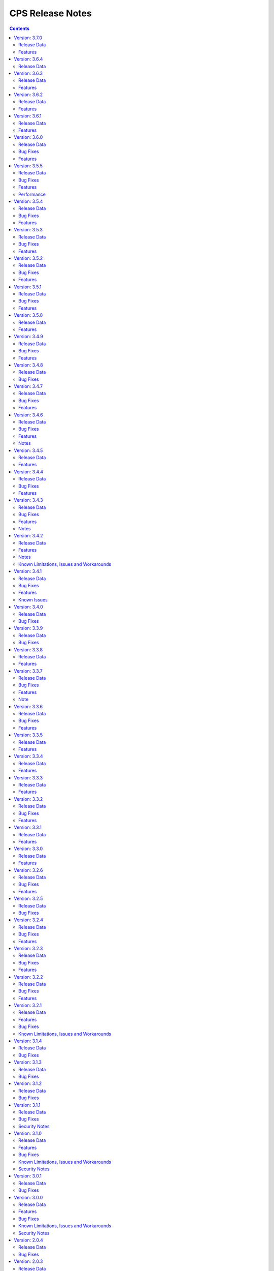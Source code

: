 .. This work is licensed under a Creative Commons Attribution 4.0 International License.
.. http://creativecommons.org/licenses/by/4.0
.. Copyright (C) 2021-2025 OpenInfra Foundation Europe. All rights reserved.

.. DO NOT CHANGE THIS LABEL FOR RELEASE NOTES - EVEN THOUGH IT GIVES A WARNING
.. _release_notes:

CPS Release Notes
#################

.. contents::
    :depth: 2

Version: 3.7.0
==============

Release Data
------------

+--------------------------------------+--------------------------------------------------------+
| **CPS Project**                      |                                                        |
|                                      |                                                        |
+--------------------------------------+--------------------------------------------------------+
| **Docker images**                    | onap/cps-and-ncmp:3.7.0                                |
|                                      |                                                        |
+--------------------------------------+--------------------------------------------------------+
| **Release designation**              | 3.7.0                                                  |
|                                      |                                                        |
+--------------------------------------+--------------------------------------------------------+
| **Release date**                     | Not yet released                                       |
|                                      |                                                        |
+--------------------------------------+--------------------------------------------------------+

Features
--------
    - `CPS-1872 <https://lf-onap.atlassian.net/browse/CPS-1872>`_ Fetch a list of cmhandles along with their private properties as response from NCMP

..
..      =====================
..      * * *   PARIS   * * *
..      =====================

Version: 3.6.4
==============

Release Data
------------

+--------------------------------------+--------------------------------------------------------+
| **CPS Project**                      |                                                        |
|                                      |                                                        |
+--------------------------------------+--------------------------------------------------------+
| **Docker images**                    | onap/cps-and-ncmp:3.6.4                                |
|                                      |                                                        |
+--------------------------------------+--------------------------------------------------------+
| **Release designation**              | 3.6.4 Paris                                            |
|                                      |                                                        |
+--------------------------------------+--------------------------------------------------------+
| **Release date**                     | 2025 June 13                                           |
|                                      |                                                        |
+--------------------------------------+--------------------------------------------------------+

Version: 3.6.3
==============

Release Data
------------

+--------------------------------------+--------------------------------------------------------+
| **CPS Project**                      |                                                        |
|                                      |                                                        |
+--------------------------------------+--------------------------------------------------------+
| **Docker images**                    | onap/cps-and-ncmp:3.6.3                                |
|                                      |                                                        |
+--------------------------------------+--------------------------------------------------------+
| **Release designation**              | 3.6.3 Paris                                            |
|                                      |                                                        |
+--------------------------------------+--------------------------------------------------------+
| **Release date**                     | 2025 May 28                                            |
|                                      |                                                        |
+--------------------------------------+--------------------------------------------------------+

Features
--------
    - `CPS-2566 <https://lf-onap.atlassian.net/browse/CPS-2566>`_ Fix Inconsistency With JSON Response(List Items) Using GetANode API.
    - `CPS-2600 <https://lf-onap.atlassian.net/browse/CPS-2600>`_ Remove Basic Authentication References.
    - `CPS-2657 <https://lf-onap.atlassian.net/browse/CPS-2657>`_ Enhance the Multipart Delta API to support JSON file.
    - `CPS-2709 <https://lf-onap.atlassian.net/browse/CPS-2709>`_ Scrape all metrics and add them to cps documentation.
    - `CPS-2769 <https://lf-onap.atlassian.net/browse/CPS-2769>`_ Fix legacy batch response with not found CM-handle.
    - `CPS-2819 <https://lf-onap.atlassian.net/browse/CPS-2819>`_ Added JettyConfig with support for ambiguous path separators.

Version: 3.6.2
==============

Release Data
------------

+--------------------------------------+--------------------------------------------------------+
| **CPS Project**                      |                                                        |
|                                      |                                                        |
+--------------------------------------+--------------------------------------------------------+
| **Docker images**                    | onap/cps-and-ncmp:3.6.2                                |
|                                      |                                                        |
+--------------------------------------+--------------------------------------------------------+
| **Release designation**              | 3.6.2 Paris                                            |
|                                      |                                                        |
+--------------------------------------+--------------------------------------------------------+
| **Release date**                     | 2025 April 16                                          |
|                                      |                                                        |
+--------------------------------------+--------------------------------------------------------+

Features
--------
    - `CPS-2169 <https://lf-onap.atlassian.net/browse/CPS-2169>`_ Support 50K CM Handles (performance improvements)
    - `CPS-2416 <https://lf-onap.atlassian.net/browse/CPS-2416>`_ Implement XPath Attribute Axis in CPS
    - `CPS-2725 <https://lf-onap.atlassian.net/browse/CPS-2725>`_ Uplift Spring Boot to 3.4.4 version

Version: 3.6.1
==============

Release Data
------------

+--------------------------------------+--------------------------------------------------------+
| **CPS Project**                      |                                                        |
|                                      |                                                        |
+--------------------------------------+--------------------------------------------------------+
| **Docker images**                    | onap/cps-and-ncmp:3.6.1                                |
|                                      |                                                        |
+--------------------------------------+--------------------------------------------------------+
| **Release designation**              | 3.6.1 Paris                                            |
|                                      |                                                        |
+--------------------------------------+--------------------------------------------------------+
| **Release date**                     | 2025 March 03                                          |
|                                      |                                                        |
+--------------------------------------+--------------------------------------------------------+

Features
--------
    - Several performance improvements

Version: 3.6.0
==============

Release Data
------------

+--------------------------------------+--------------------------------------------------------+
| **CPS Project**                      |                                                        |
|                                      |                                                        |
+--------------------------------------+--------------------------------------------------------+
| **Docker images**                    | onap/cps-and-ncmp:3.6.0                                |
|                                      |                                                        |
+--------------------------------------+--------------------------------------------------------+
| **Release designation**              | 3.6.0 Paris                                            |
|                                      |                                                        |
+--------------------------------------+--------------------------------------------------------+
| **Release date**                     | 2025 January 29                                        |
|                                      |                                                        |
+--------------------------------------+--------------------------------------------------------+

Bug Fixes
---------
    - `CPS-2563 <https://lf-onap.atlassian.net/browse/CPS-2563>`_ Fix for internal error code during duplicated registration.
    - `CPS-2576 <https://lf-onap.atlassian.net/browse/CPS-2576>`_ Fix for cm handle stuck in LOCKED state during registration.

Features
--------
    - `CPS-2249 <https://lf-onap.atlassian.net/browse/CPS-2249>`_ NCMP to support Conflict Handling.

..      ====================
..      * * *   OSLO   * * *
..      ====================

Version: 3.5.5
==============

Release Data
------------

+--------------------------------------+--------------------------------------------------------+
| **CPS Project**                      |                                                        |
|                                      |                                                        |
+--------------------------------------+--------------------------------------------------------+
| **Docker images**                    | onap/cps-and-ncmp:3.5.5                                |
|                                      |                                                        |
+--------------------------------------+--------------------------------------------------------+
| **Release designation**              | 3.5.5 Oslo                                             |
|                                      |                                                        |
+--------------------------------------+--------------------------------------------------------+
| **Release date**                     | 2024 November 29                                       |
|                                      |                                                        |
+--------------------------------------+--------------------------------------------------------+

Bug Fixes
---------
    - `CPS-2509 <https://lf-onap.atlassian.net/browse/CPS-2509>`_ Fix module endpoints using alternate identifier.
    - `CPS-2517 <https://lf-onap.atlassian.net/browse/CPS-2517>`_ Make Content-Type header default to JSON for CPS APIs.
    - `CPS-2530 <https://lf-onap.atlassian.net/browse/CPS-2530>`_ NCMP Modules API giving empty response on READY CM Handles if two sub systems discovered in parallel.

Features
--------
    - `CPS-2009 <https://lf-onap.atlassian.net/browse/CPS-2009>`_ Update legacy NCMP APIs interfaces to support alternate id.
    - `CPS-2082 <https://lf-onap.atlassian.net/browse/CPS-2082>`_ Support XML content type to data node APIs in cps-core.
    - `CPS-2433 <https://lf-onap.atlassian.net/browse/CPS-2433>`_ Remove traces of unmaintained CPS-TBDMT repository.
    - `CPS-2436 <https://lf-onap.atlassian.net/browse/CPS-2436>`_ CM Avc Event to publish source key to target key while forwarding.
    - `CPS-2445 <https://lf-onap.atlassian.net/browse/CPS-2445>`_ Expose CPS and NCMP version information using git plugin.
    - `CPS-2451 <https://lf-onap.atlassian.net/browse/CPS-2451>`_ Removing oparent from CPS-NCMP and ONAP DMI Plugin repository.
    - `CPS-2478 <https://lf-onap.atlassian.net/browse/CPS-2478>`_ Optimized CM Handle Registration and De-Registration use case.
    - `CPS-2507 <https://lf-onap.atlassian.net/browse/CPS-2507>`_ Upgrade liquibase to 4.30.0 version.

Performance
-----------
The OSLO delivery brought major performance enhancements by streamlining module sync algorithm. It also optimized caching technology, improving instance efficiency and connection management.

Version: 3.5.4
==============

Release Data
------------

+--------------------------------------+--------------------------------------------------------+
| **CPS Project**                      |                                                        |
|                                      |                                                        |
+--------------------------------------+--------------------------------------------------------+
| **Docker images**                    | onap/cps-and-ncmp:3.5.4                                |
|                                      |                                                        |
+--------------------------------------+--------------------------------------------------------+
| **Release designation**              | 3.5.4 Oslo                                             |
|                                      |                                                        |
+--------------------------------------+--------------------------------------------------------+
| **Release date**                     | 2024 October 17                                        |
|                                      |                                                        |
+--------------------------------------+--------------------------------------------------------+

Bug Fixes
---------
    - `CPS-2403 <https://lf-onap.atlassian.net/browse/CPS-2403>`_ Improve lock handling and queue management during CM-handle Module Sync.

Features
--------
    - `CPS-2408 <https://lf-onap.atlassian.net/browse/CPS-2408>`_ One Hazelcast instance per JVM to manage the distributed data structures.

Version: 3.5.3
==============

Release Data
------------

+--------------------------------------+--------------------------------------------------------+
| **CPS Project**                      |                                                        |
|                                      |                                                        |
+--------------------------------------+--------------------------------------------------------+
| **Docker images**                    | onap/cps-and-ncmp:3.5.3                                |
|                                      |                                                        |
+--------------------------------------+--------------------------------------------------------+
| **Release designation**              | 3.5.3 Oslo                                             |
|                                      |                                                        |
+--------------------------------------+--------------------------------------------------------+
| **Release date**                     | 2024 October 04                                        |
|                                      |                                                        |
+--------------------------------------+--------------------------------------------------------+

Bug Fixes
---------
    - `CPS-2353 <https://lf-onap.atlassian.net/browse/CPS-2353>`_ Slow cmHandle registration when we use moduleSetTag, alternateId and dataProducerIdentifier
    - `CPS-2395 <https://lf-onap.atlassian.net/browse/CPS-2395>`_ Retry mechanism (with back off algorithm) is removed with more frequent watchdog poll
    - `CPS-2409 <https://lf-onap.atlassian.net/browse/CPS-2409>`_ Return NONE for get effective trust level api if the trust level caches empty (restart case)
    - `CPS-2430 <https://lf-onap.atlassian.net/browse/CPS-2430>`_ Fix memory leak related to using arrays in Hibernate


Features
--------
    - `CPS-2417 <https://lf-onap.atlassian.net/browse/CPS-2417>`_ Remove Hazelcast cache for prefix resolver


Version: 3.5.2
==============

Release Data
------------

+--------------------------------------+--------------------------------------------------------+
| **CPS Project**                      |                                                        |
|                                      |                                                        |
+--------------------------------------+--------------------------------------------------------+
| **Docker images**                    | onap/cps-and-ncmp:3.5.2                                |
|                                      |                                                        |
+--------------------------------------+--------------------------------------------------------+
| **Release designation**              | 3.5.2 Oslo                                             |
|                                      |                                                        |
+--------------------------------------+--------------------------------------------------------+
| **Release date**                     | 2024 August 21                                         |
|                                      |                                                        |
+--------------------------------------+--------------------------------------------------------+

Bug Fixes
---------
    - `CPS-2306 <https://lf-onap.atlassian.net/browse/CPS-2306>`_ Update response message for data validation failure and make it consistent across APIs
    - `CPS-2319 <https://lf-onap.atlassian.net/browse/CPS-2319>`_ Fix "Create a node" and "Add List Elements" APIs response code
    - `CPS-2372 <https://lf-onap.atlassian.net/browse/CPS-2372>`_ Blank alternate ID overwrites existing one

Features
--------
    - `CPS-1812 <https://lf-onap.atlassian.net/browse/CPS-1812>`_ CM Data Subscriptions ( Create, Delete and Merging ) with positive scenarios
    - `CPS-2326 <https://lf-onap.atlassian.net/browse/CPS-2326>`_ Uplift liquibase-core dependency to 4.28.0
    - `CPS-2353 <https://lf-onap.atlassian.net/browse/CPS-2353>`_ Improve registration performance with moduleSetTag
    - `CPS-2366 <https://lf-onap.atlassian.net/browse/CPS-2366>`_ Improve registration performance with use of alternateID

Version: 3.5.1
==============

Release Data
------------

+--------------------------------------+--------------------------------------------------------+
| **CPS Project**                      |                                                        |
|                                      |                                                        |
+--------------------------------------+--------------------------------------------------------+
| **Docker images**                    | onap/cps-and-ncmp:3.5.1                                |
|                                      |                                                        |
+--------------------------------------+--------------------------------------------------------+
| **Release designation**              | 3.5.1 Oslo                                             |
|                                      |                                                        |
+--------------------------------------+--------------------------------------------------------+
| **Release date**                     | 2024 July 15                                           |
|                                      |                                                        |
+--------------------------------------+--------------------------------------------------------+

Bug Fixes
---------
    - `CPS-2302 <https://lf-onap.atlassian.net/browse/CPS-2302>`_ Fix handling of special characters in moduleSetTag.

Features
--------
    - `CPS-2121 <https://lf-onap.atlassian.net/browse/CPS-2121>`_ Enabled http client prometheus metrics and manage high cardinality using URL template.
    - `CPS-2289 <https://lf-onap.atlassian.net/browse/CPS-2289>`_ Support for CPS Path Query in NCMP Inventory CM Handle Search.

Version: 3.5.0
==============

Release Data
------------

+--------------------------------------+--------------------------------------------------------+
| **CPS Project**                      |                                                        |
|                                      |                                                        |
+--------------------------------------+--------------------------------------------------------+
| **Docker images**                    | onap/cps-and-ncmp:3.5.0                                |
|                                      |                                                        |
+--------------------------------------+--------------------------------------------------------+
| **Release designation**              | 3.5.0 Oslo                                             |
|                                      |                                                        |
+--------------------------------------+--------------------------------------------------------+
| **Release date**                     | 2024 June 20                                           |
|                                      |                                                        |
+--------------------------------------+--------------------------------------------------------+

Features
--------
    - `CPS-989 <https://lf-onap.atlassian.net/browse/CPS-989>`_ Replace RestTemplate with WebClient.
    - `CPS-2172 <https://lf-onap.atlassian.net/browse/CPS-2172>`_ Support for OpenTelemetry Tracing.

..      =========================
..      * * *   NEW DELHI   * * *
..      =========================

Version: 3.4.9
==============

Release Data
------------

+--------------------------------------+--------------------------------------------------------+
| **CPS Project**                      |                                                        |
|                                      |                                                        |
+--------------------------------------+--------------------------------------------------------+
| **Docker images**                    | onap/cps-and-ncmp:3.4.9                                |
|                                      |                                                        |
+--------------------------------------+--------------------------------------------------------+
| **Release designation**              | 3.4.9 New Delhi                                        |
|                                      |                                                        |
+--------------------------------------+--------------------------------------------------------+
| **Release date**                     | 2024 May 14                                            |
|                                      |                                                        |
+--------------------------------------+--------------------------------------------------------+

Bug Fixes
---------
    - `CPS-2211 <https://lf-onap.atlassian.net/browse/CPS-2211>`_ Toggle switch to disable CPS Core change events if not used by application. Set CPS_CHANGE_EVENT_NOTIFICATIONS_ENABLED environment variable for the same.

Features
--------
    - `CPS-1836 <https://lf-onap.atlassian.net/browse/CPS-1836>`_ Delta between anchor and JSON payload.

Version: 3.4.8
==============

Release Data
------------

+--------------------------------------+--------------------------------------------------------+
| **CPS Project**                      |                                                        |
|                                      |                                                        |
+--------------------------------------+--------------------------------------------------------+
| **Docker images**                    | onap/cps-and-ncmp:3.4.8                                |
|                                      |                                                        |
+--------------------------------------+--------------------------------------------------------+
| **Release designation**              | 3.4.8 New Delhi                                        |
|                                      |                                                        |
+--------------------------------------+--------------------------------------------------------+
| **Release date**                     | 2024 May 1                                             |
|                                      |                                                        |
+--------------------------------------+--------------------------------------------------------+

Bug Fixes
---------
    - `CPS-2186 <https://lf-onap.atlassian.net/browse/CPS-2186>`_ Report async task failures to client topic during data operations request
    - `CPS-2190 <https://lf-onap.atlassian.net/browse/CPS-2190>`_ Improve performance of NCMP module searches
    - `CPS-2194 <https://lf-onap.atlassian.net/browse/CPS-2194>`_ Added defaults for CPS and DMI username and password
    - `CPS-2204 <https://lf-onap.atlassian.net/browse/CPS-2204>`_ Added error handling for yang module upgrade operation

Version: 3.4.7
==============

Release Data
------------

+--------------------------------------+--------------------------------------------------------+
| **CPS Project**                      |                                                        |
|                                      |                                                        |
+--------------------------------------+--------------------------------------------------------+
| **Docker images**                    | onap/cps-and-ncmp:3.4.7                                |
|                                      |                                                        |
+--------------------------------------+--------------------------------------------------------+
| **Release designation**              | 3.4.7 New Delhi                                        |
|                                      |                                                        |
+--------------------------------------+--------------------------------------------------------+
| **Release date**                     | 2024 March 29                                          |
|                                      |                                                        |
+--------------------------------------+--------------------------------------------------------+

Bug Fixes
---------
    - `CPS-2150 <https://lf-onap.atlassian.net/browse/CPS-2150>`_ Fix for Async task execution failed by TimeoutException.

Features
--------
    - `CPS-2061 <https://lf-onap.atlassian.net/browse/CPS-2061>`_ Liquibase Steps Condensing and Cleanup.
    - `CPS-2101 <https://lf-onap.atlassian.net/browse/CPS-2101>`_ Uplift Spring Boot to 3.2.4 version.

Version: 3.4.6
==============

Release Data
------------

+--------------------------------------+--------------------------------------------------------+
| **CPS Project**                      |                                                        |
|                                      |                                                        |
+--------------------------------------+--------------------------------------------------------+
| **Docker images**                    | onap/cps-and-ncmp:3.4.6                                |
|                                      |                                                        |
+--------------------------------------+--------------------------------------------------------+
| **Release designation**              | 3.4.6 New Delhi                                        |
|                                      |                                                        |
+--------------------------------------+--------------------------------------------------------+
| **Release date**                     | 2024 February 29                                       |
|                                      |                                                        |
+--------------------------------------+--------------------------------------------------------+

Bug Fixes
---------
    - `CPS-2126 <https://lf-onap.atlassian.net/browse/CPS-2126>`_ Passing HTTP Authorization Bearer Token to DMI Plugins.


Features
--------
    - `CPS-2133 <https://lf-onap.atlassian.net/browse/CPS-2133>`_ Revert Uplift of Spring Boot version from 3.2.2 to 3.1.2

Notes
-----
This release brings improvements to compatibility with Service Mesh and for that below measures are been taken.

Basic authorization provided using Spring security is been removed from CPS-Core and NCMP and hence authorization is no longer enforced.(basic auth header will be ignored, but is still allowed).
NCMP will propagate a bearer token to DMI conditionally.
401 Unauthorized will not be returned. Best effort has been made to ensure backwards compatibility.

Version: 3.4.5
==============

Release Data
------------

+--------------------------------------+--------------------------------------------------------+
| **CPS Project**                      |                                                        |
|                                      |                                                        |
+--------------------------------------+--------------------------------------------------------+
| **Docker images**                    | onap/cps-and-ncmp:3.4.5                                |
|                                      |                                                        |
+--------------------------------------+--------------------------------------------------------+
| **Release designation**              | 3.4.5 New Delhi                                        |
|                                      |                                                        |
+--------------------------------------+--------------------------------------------------------+
| **Release date**                     | 2024 February 27                                       |
|                                      |                                                        |
+--------------------------------------+--------------------------------------------------------+


Features
--------
    - `CPS-2101 <https://lf-onap.atlassian.net/browse/CPS-2101>`_ Uplift Spring Boot version to 3.2.2


Version: 3.4.4
==============

Release Data
------------

+--------------------------------------+--------------------------------------------------------+
| **CPS Project**                      |                                                        |
|                                      |                                                        |
+--------------------------------------+--------------------------------------------------------+
| **Docker images**                    | onap/cps-and-ncmp:3.4.4                                |
|                                      |                                                        |
+--------------------------------------+--------------------------------------------------------+
| **Release designation**              | 3.4.4 New Delhi                                        |
|                                      |                                                        |
+--------------------------------------+--------------------------------------------------------+
| **Release date**                     | 2024 February 23                                       |
|                                      |                                                        |
+--------------------------------------+--------------------------------------------------------+

Bug Fixes
---------
    - `CPS-2027 <https://lf-onap.atlassian.net/browse/CPS-2027>`_ Upgrade Yang modules using module set tag functionalities fix

Features
--------
    - `CPS-2057 <https://lf-onap.atlassian.net/browse/CPS-2057>`_ Leaf lists are sorted by default if Yang model does not specify order.
    - `CPS-2087 <https://lf-onap.atlassian.net/browse/CPS-2087>`_ Performance improvement of CPS Path Queries.


Version: 3.4.3
==============

Release Data
------------

+--------------------------------------+--------------------------------------------------------+
| **CPS Project**                      |                                                        |
|                                      |                                                        |
+--------------------------------------+--------------------------------------------------------+
| **Docker images**                    | onap/cps-and-ncmp:3.4.3                                |
|                                      |                                                        |
+--------------------------------------+--------------------------------------------------------+
| **Release designation**              | 3.4.3 New Delhi                                        |
|                                      |                                                        |
+--------------------------------------+--------------------------------------------------------+
| **Release date**                     | 2024 February 07                                       |
|                                      |                                                        |
+--------------------------------------+--------------------------------------------------------+

Bug Fixes
---------
    - `CPS-2000 <https://lf-onap.atlassian.net/browse/CPS-2000>`_ Fix for Schema object cache not being distributed.
    - `CPS-2027 <https://lf-onap.atlassian.net/browse/CPS-2027>`_ Fixes for upgrade yang modules using module set tag.
    - `CPS-2070 <https://lf-onap.atlassian.net/browse/CPS-2070>`_ Add retry interval for Kafka consumer.

Features
--------
    - `CPS-1824 <https://lf-onap.atlassian.net/browse/CPS-1824>`_ CPS Delta between 2 anchors.
    - `CPS-2072 <https://lf-onap.atlassian.net/browse/CPS-2072>`_ Add maven classifier to Spring Boot JAR.
    - `CPS-1135 <https://lf-onap.atlassian.net/browse/CPS-1135>`_ Extend CPS Module API to allow retrieval single module definition.

Notes
-----
The maven build of cps-application has been changed so that the JAR produced by spring-boot-maven-plugin has a
*-springboot* classifier (`CPS-2072 <https://lf-onap.atlassian.net/browse/CPS-2072>`_). This means that the filename
of the Spring Boot JAR is *cps-application-3.4.3-springboot.jar*.

Version: 3.4.2
==============

Release Data
------------

+--------------------------------------+--------------------------------------------------------+
| **CPS Project**                      |                                                        |
|                                      |                                                        |
+--------------------------------------+--------------------------------------------------------+
| **Docker images**                    | onap/cps-and-ncmp:3.4.2                                |
|                                      |                                                        |
+--------------------------------------+--------------------------------------------------------+
| **Release designation**              | 3.4.2 New Delhi                                        |
|                                      |                                                        |
+--------------------------------------+--------------------------------------------------------+
| **Release date**                     | 2024 January 11                                        |
|                                      |                                                        |
+--------------------------------------+--------------------------------------------------------+

Features
--------
    - `CPS-1638 <https://lf-onap.atlassian.net/browse/CPS-1638>`_ Introduce trust level for CM handle.
    - `CPS-1795 <https://lf-onap.atlassian.net/browse/CPS-1795>`_ Double performance of CPS write operations (via write batching)
    - `CPS-2018 <https://lf-onap.atlassian.net/browse/CPS-2018>`_ Improve performance of CPS update operations.
    - `CPS-2019 <https://lf-onap.atlassian.net/browse/CPS-2019>`_ Improve performance of saving CM handles.

Notes
-----
    - Java API method CpsDataService::saveListElementsBatch has been removed as part of CPS-2019.

Known Limitations, Issues and Workarounds
-----------------------------------------

*System Limitations*

For upgrading, CPS uses Liquibase for database upgrades. In order to enable Hibernate write batching
(`CPS-1795 <https://lf-onap.atlassian.net/browse/CPS-1795>`_), a change to the database entity ID generation is required.
As such, *this release does not fully support In-Service Software Upgrade* - CPS will not store new DataNodes and
NCMP will not register new CM Handles during an upgrade with old and new versions of CPS running concurrently.
Other operations (read, update, delete) are not impacted.


Version: 3.4.1
==============

Release Data
------------

+--------------------------------------+--------------------------------------------------------+
| **CPS Project**                      |                                                        |
|                                      |                                                        |
+--------------------------------------+--------------------------------------------------------+
| **Docker images**                    | onap/cps-and-ncmp:3.4.1                                |
|                                      |                                                        |
+--------------------------------------+--------------------------------------------------------+
| **Release designation**              | 3.4.1 New Delhi                                        |
|                                      |                                                        |
+--------------------------------------+--------------------------------------------------------+
| **Release date**                     | 2023 December 20                                       |
|                                      |                                                        |
+--------------------------------------+--------------------------------------------------------+

Bug Fixes
---------
    - `CPS-1979 <https://lf-onap.atlassian.net/browse/CPS-1979>`_ Bug fix for Invalid topic name suffix.

Features
--------
    - CPS-Temporal is no longer supported and any related documentation has been removed.
    - `CPS-1733 <https://lf-onap.atlassian.net/browse/CPS-1733>`_ Upgrade YANG schema-set for CM handle without removing and adding it.
    - `CPS-1980 <https://lf-onap.atlassian.net/browse/CPS-1980>`_ Exposing health and cluster metrics for hazelcast.
    - `CPS-1994 <https://lf-onap.atlassian.net/browse/CPS-1994>`_ Use Apache Http Client for DMI REST requests.
    - `CPS-2005 <https://lf-onap.atlassian.net/browse/CPS-2005>`_ Removing notification feature for cps updated events ( exclusively used by cps-temporal )

Known Issues
------------
    - `CPS-2000 <https://lf-onap.atlassian.net/browse/CPS-2000>`_ Schema object cache is not distributed.


Version: 3.4.0
==============

Release Data
------------

+--------------------------------------+--------------------------------------------------------+
| **CPS Project**                      |                                                        |
|                                      |                                                        |
+--------------------------------------+--------------------------------------------------------+
| **Docker images**                    | onap/cps-and-ncmp:3.4.0                                |
|                                      |                                                        |
+--------------------------------------+--------------------------------------------------------+
| **Release designation**              | 3.4.0 New Delhi                                        |
|                                      |                                                        |
+--------------------------------------+--------------------------------------------------------+
| **Release date**                     | 2023 November 09                                       |
|                                      |                                                        |
+--------------------------------------+--------------------------------------------------------+

Bug Fixes
---------
    - `CPS-1956 <https://lf-onap.atlassian.net/browse/CPS-1956>`_ Bug fix for No yang resources stored during cmhandle discovery.

..      ========================
..      * * *   MONTREAL   * * *
..      ========================

Version: 3.3.9
==============

Release Data
------------

+--------------------------------------+--------------------------------------------------------+
| **CPS Project**                      |                                                        |
|                                      |                                                        |
+--------------------------------------+--------------------------------------------------------+
| **Docker images**                    | onap/cps-and-ncmp:3.3.9                                |
|                                      |                                                        |
+--------------------------------------+--------------------------------------------------------+
| **Release designation**              | 3.3.9 Montreal                                         |
|                                      |                                                        |
+--------------------------------------+--------------------------------------------------------+
| **Release date**                     | 2023 November 06                                       |
|                                      |                                                        |
+--------------------------------------+--------------------------------------------------------+

Bug Fixes
---------
    - `CPS-1923 <https://lf-onap.atlassian.net/browse/CPS-1923>`_ CPS and NCMP changed management endpoint and port from /manage to /actuator and port same as cps application port.
    - `CPS-1933 <https://lf-onap.atlassian.net/browse/CPS-1933>`_ Setting up the class loader explicitly in hazelcast config.

Version: 3.3.8
==============

Release Data
------------

+--------------------------------------+--------------------------------------------------------+
| **CPS Project**                      |                                                        |
|                                      |                                                        |
+--------------------------------------+--------------------------------------------------------+
| **Docker images**                    | onap/cps-and-ncmp:3.3.8                                |
|                                      |                                                        |
+--------------------------------------+--------------------------------------------------------+
| **Release designation**              | 3.3.8 Montreal                                         |
|                                      |                                                        |
+--------------------------------------+--------------------------------------------------------+
| **Release date**                     | 2023 September 29                                      |
|                                      |                                                        |
+--------------------------------------+--------------------------------------------------------+

Features
--------
    - `CPS-1888 <https://lf-onap.atlassian.net/browse/CPS-1888>`_ Uplift Spring Boot to 3.1.2.

Version: 3.3.7
==============

Release Data
------------

+--------------------------------------+--------------------------------------------------------+
| **CPS Project**                      |                                                        |
|                                      |                                                        |
+--------------------------------------+--------------------------------------------------------+
| **Docker images**                    | onap/cps-and-ncmp:3.3.7                                |
|                                      |                                                        |
+--------------------------------------+--------------------------------------------------------+
| **Release designation**              | 3.3.7 Montreal                                         |
|                                      |                                                        |
+--------------------------------------+--------------------------------------------------------+
| **Release date**                     | 2023 September 20                                      |
|                                      |                                                        |
+--------------------------------------+--------------------------------------------------------+

Bug Fixes
---------
    - `CPS-1866 <https://lf-onap.atlassian.net/browse/CPS-1866>`_ Fix ClassDefNotFoundError in opendaylight Yang parser

Features
--------
    - `CPS-1789 <https://lf-onap.atlassian.net/browse/CPS-1789>`_ CPS Upgrade to Springboot 3.0.

Note
----
Migrating to Spring Boot 3.0 requires the product be built with Java 17 and at least MVN version 3.8.7.

Version: 3.3.6
==============

Release Data
------------

+--------------------------------------+--------------------------------------------------------+
| **CPS Project**                      |                                                        |
|                                      |                                                        |
+--------------------------------------+--------------------------------------------------------+
| **Docker images**                    | onap/cps-and-ncmp:3.3.6                                |
|                                      |                                                        |
+--------------------------------------+--------------------------------------------------------+
| **Release designation**              | 3.3.6 Montreal                                         |
|                                      |                                                        |
+--------------------------------------+--------------------------------------------------------+
| **Release date**                     | 2023 August 23                                         |
|                                      |                                                        |
+--------------------------------------+--------------------------------------------------------+

Bug Fixes
---------
    - `CPS-1841 <https://lf-onap.atlassian.net/browse/CPS-1841>`_ Update of top-level data node fails with exception
    - `CPS-1842 <https://lf-onap.atlassian.net/browse/CPS-1842>`_ Replace event-id with correlation-id for data read operation cloud event

Features
--------
    - `CPS-1696 <https://lf-onap.atlassian.net/browse/CPS-1696>`_ Get Data Node to return entire List data node.
    - `CPS-1819 <https://lf-onap.atlassian.net/browse/CPS-1819>`_ Ability to disable sending authorization header.


Version: 3.3.5
==============

Release Data
------------

+--------------------------------------+--------------------------------------------------------+
| **CPS Project**                      |                                                        |
|                                      |                                                        |
+--------------------------------------+--------------------------------------------------------+
| **Docker images**                    | onap/cps-and-ncmp:3.3.5                                |
|                                      |                                                        |
+--------------------------------------+--------------------------------------------------------+
| **Release designation**              | 3.3.5 Montreal                                         |
|                                      |                                                        |
+--------------------------------------+--------------------------------------------------------+
| **Release date**                     | 2023 July 21                                           |
|                                      |                                                        |
+--------------------------------------+--------------------------------------------------------+

Features
--------
    - `CPS-1760 <https://lf-onap.atlassian.net/browse/CPS-1760>`_ Improve handling of special characters in Cps Paths

Version: 3.3.4
==============

Release Data
------------

+--------------------------------------+--------------------------------------------------------+
| **CPS Project**                      |                                                        |
|                                      |                                                        |
+--------------------------------------+--------------------------------------------------------+
| **Docker images**                    | onap/cps-and-ncmp:3.3.4                                |
|                                      |                                                        |
+--------------------------------------+--------------------------------------------------------+
| **Release designation**              | 3.3.4 Montreal                                         |
|                                      |                                                        |
+--------------------------------------+--------------------------------------------------------+
| **Release date**                     | 2023 July 19                                           |
|                                      |                                                        |
+--------------------------------------+--------------------------------------------------------+

Features
--------
    - `CPS-1767 <https://lf-onap.atlassian.net/browse/CPS-1767>`_ Upgrade CPS to java 17

Version: 3.3.3
==============

Release Data
------------

+--------------------------------------+--------------------------------------------------------+
| **CPS Project**                      |                                                        |
|                                      |                                                        |
+--------------------------------------+--------------------------------------------------------+
| **Docker images**                    | onap/cps-and-ncmp:3.3.3                                |
|                                      |                                                        |
+--------------------------------------+--------------------------------------------------------+
| **Release designation**              | 3.3.3 Montreal                                         |
|                                      |                                                        |
+--------------------------------------+--------------------------------------------------------+
| **Release date**                     | 2023 June 30                                           |
|                                      |                                                        |
+--------------------------------------+--------------------------------------------------------+

Features
--------
    - `CPS-1515 <https://lf-onap.atlassian.net/browse/CPS-1515>`_ Support Multiple CM Handles for NCMP Get Operation
    - `CPS-1675 <https://lf-onap.atlassian.net/browse/CPS-1675>`_ Persistence write performance improvement(s)
    - `CPS-1745 <https://lf-onap.atlassian.net/browse/CPS-1745>`_ Upgrade to Openapi 3.0.3

Version: 3.3.2
==============

Release Data
------------

+--------------------------------------+--------------------------------------------------------+
| **CPS Project**                      |                                                        |
|                                      |                                                        |
+--------------------------------------+--------------------------------------------------------+
| **Docker images**                    | onap/cps-and-ncmp:3.3.2                                |
|                                      |                                                        |
+--------------------------------------+--------------------------------------------------------+
| **Release designation**              | 3.3.2 Montreal                                         |
|                                      |                                                        |
+--------------------------------------+--------------------------------------------------------+
| **Release date**                     | 2023 June 15                                           |
|                                      |                                                        |
+--------------------------------------+--------------------------------------------------------+

Bug Fixes
---------
    - `CPS-1716 <https://lf-onap.atlassian.net/browse/CPS-1716>`_ NCMP: Java Heap OutOfMemory errors and slow registration in case of 20k cmhandles

Features
--------
    - `CPS-1006 <https://lf-onap.atlassian.net/browse/CPS-1006>`_ Extend CPS PATCH API to allow update of leaves for multiple data nodes
    - `CPS-1273 <https://lf-onap.atlassian.net/browse/CPS-1273>`_ Add <,> operators support to cps-path
    - `CPS-1664 <https://lf-onap.atlassian.net/browse/CPS-1664>`_ Use recursive SQL to fetch descendants in CpsPath queries to improve query performance
    - `CPS-1676 <https://lf-onap.atlassian.net/browse/CPS-1676>`_ Entity ID types do not match types in database definition
    - `CPS-1677 <https://lf-onap.atlassian.net/browse/CPS-1677>`_ Remove dataspace_id column from Fragment table

Version: 3.3.1
==============

Release Data
------------

+--------------------------------------+--------------------------------------------------------+
| **CPS Project**                      |                                                        |
|                                      |                                                        |
+--------------------------------------+--------------------------------------------------------+
| **Docker images**                    | onap/cps-and-ncmp:3.3.1                                |
|                                      |                                                        |
+--------------------------------------+--------------------------------------------------------+
| **Release designation**              | 3.3.1 Montreal                                         |
|                                      |                                                        |
+--------------------------------------+--------------------------------------------------------+
| **Release date**                     | 2023 May 03                                            |
|                                      |                                                        |
+--------------------------------------+--------------------------------------------------------+

Features
--------
    - `CPS-1272 <https://lf-onap.atlassian.net/browse/CPS-1272>`_ Add Contains operation to CPS Path
    - `CPS-1573 <https://lf-onap.atlassian.net/browse/CPS-1573>`_ Remove 32K limit for DB operations
    - `CPS-1627 <https://lf-onap.atlassian.net/browse/CPS-1627>`_ Dependency versions uplift because of vulnerability issues
    - `CPS-1629 <https://lf-onap.atlassian.net/browse/CPS-1629>`_ Ordering of leaf elements to support combination of AND/OR in cps-path
    - `CPS-1637 <https://lf-onap.atlassian.net/browse/CPS-1637>`_ Extend hazelcast to work on kubernetes

Version: 3.3.0
==============

Release Data
------------

+--------------------------------------+--------------------------------------------------------+
| **CPS Project**                      |                                                        |
|                                      |                                                        |
+--------------------------------------+--------------------------------------------------------+
| **Docker images**                    | onap/cps-and-ncmp:3.3.0                                |
|                                      |                                                        |
+--------------------------------------+--------------------------------------------------------+
| **Release designation**              | 3.3.0 Montreal                                         |
|                                      |                                                        |
+--------------------------------------+--------------------------------------------------------+
| **Release date**                     | 2023 April 20                                          |
|                                      |                                                        |
+--------------------------------------+--------------------------------------------------------+

Features
--------
    - `CPS-1215 <https://lf-onap.atlassian.net/browse/CPS-1215>`_ Add OR operation for CPS Path
    - `CPS-1617 <https://lf-onap.atlassian.net/browse/CPS-1617>`_ Use cascade delete in fragments table

..      ======================
..      * * *   LONDON   * * *
..      ======================

Version: 3.2.6
==============

Release Data
------------

+--------------------------------------+--------------------------------------------------------+
| **CPS Project**                      |                                                        |
|                                      |                                                        |
+--------------------------------------+--------------------------------------------------------+
| **Docker images**                    | onap/cps-and-ncmp:3.2.6                                |
|                                      |                                                        |
+--------------------------------------+--------------------------------------------------------+
| **Release designation**              | 3.2.6 London                                           |
|                                      |                                                        |
+--------------------------------------+--------------------------------------------------------+
| **Release date**                     | 2023 March 22                                          |
|                                      |                                                        |
+--------------------------------------+--------------------------------------------------------+

Bug Fixes
---------
    - `CPS-1526 <https://lf-onap.atlassian.net/browse/CPS-1526>`_ Fix response message for PATCH operation
    - `CPS-1563 <https://lf-onap.atlassian.net/browse/CPS-1563>`_ Fix 500 response error on id-searches with empty parameters

Features
--------
    - `CPS-1396 <https://lf-onap.atlassian.net/browse/CPS-1396>`_ Query data nodes across all anchors under one dataspace

Version: 3.2.5
==============

Release Data
------------

+--------------------------------------+--------------------------------------------------------+
| **CPS Project**                      |                                                        |
|                                      |                                                        |
+--------------------------------------+--------------------------------------------------------+
| **Docker images**                    | onap/cps-and-ncmp:3.2.5                                |
|                                      |                                                        |
+--------------------------------------+--------------------------------------------------------+
| **Release designation**              | 3.2.5 London                                           |
|                                      |                                                        |
+--------------------------------------+--------------------------------------------------------+
| **Release date**                     | 2023 March 10                                          |
|                                      |                                                        |
+--------------------------------------+--------------------------------------------------------+

Bug Fixes
---------
    - `CPS-1537 <https://lf-onap.atlassian.net/browse/CPS-1537>`_ Introduce control switch for model loader functionality.

Version: 3.2.4
==============

Release Data
------------

+--------------------------------------+--------------------------------------------------------+
| **CPS Project**                      |                                                        |
|                                      |                                                        |
+--------------------------------------+--------------------------------------------------------+
| **Docker images**                    | onap/cps-and-ncmp:3.2.4                                |
|                                      |                                                        |
+--------------------------------------+--------------------------------------------------------+
| **Release designation**              | 3.2.4 London                                           |
|                                      |                                                        |
+--------------------------------------+--------------------------------------------------------+
| **Release date**                     | 2023 March 09                                          |
|                                      |                                                        |
+--------------------------------------+--------------------------------------------------------+

Bug Fixes
---------
3.2.4
    - `CPS-1533 <https://lf-onap.atlassian.net/browse/CPS-1533>`_ Fix for Temp tables cause Out of shared memory errors in Postgres
    - `CPS-1537 <https://lf-onap.atlassian.net/browse/CPS-1537>`_ NCMP failed to start due to issue in SubscriptionModelLoader

Features
--------
    - None

Version: 3.2.3
==============

Release Data
------------

+--------------------------------------+--------------------------------------------------------+
| **CPS Project**                      |                                                        |
|                                      |                                                        |
+--------------------------------------+--------------------------------------------------------+
| **Docker images**                    | onap/cps-and-ncmp:3.2.3                                |
|                                      |                                                        |
+--------------------------------------+--------------------------------------------------------+
| **Release designation**              | 3.2.3 London                                           |
|                                      |                                                        |
+--------------------------------------+--------------------------------------------------------+
| **Release date**                     | 2023 March 07                                          |
|                                      |                                                        |
+--------------------------------------+--------------------------------------------------------+

Bug Fixes
---------
3.2.3
   - `CPS-1494 <https://lf-onap.atlassian.net/browse/CPS-1494>`_ NCMP Inventory Performance Improvements

Features
--------
    - `CPS-1401 <https://lf-onap.atlassian.net/browse/CPS-1401>`_ Added V2 of Get Data Node API,support to retrieve all data nodes under an anchor
    - `CPS-1502 <https://lf-onap.atlassian.net/browse/CPS-1502>`_ Delete Performance Improvements

Version: 3.2.2
==============

Release Data
------------

+--------------------------------------+--------------------------------------------------------+
| **CPS Project**                      |                                                        |
|                                      |                                                        |
+--------------------------------------+--------------------------------------------------------+
| **Docker images**                    | onap/cps-and-ncmp:3.2.2                                |
|                                      |                                                        |
+--------------------------------------+--------------------------------------------------------+
| **Release designation**              | 3.2.2 London                                           |
|                                      |                                                        |
+--------------------------------------+--------------------------------------------------------+
| **Release date**                     | 2023 February 08                                       |
|                                      |                                                        |
+--------------------------------------+--------------------------------------------------------+

Bug Fixes
---------
3.2.2
   - `CPS-1173 <https://lf-onap.atlassian.net/browse/CPS-1173>`_  Delete Performance Improvements.

Features
--------
   - None

Version: 3.2.1
==============

Release Data
------------

+--------------------------------------+--------------------------------------------------------+
| **CPS Project**                      |                                                        |
|                                      |                                                        |
+--------------------------------------+--------------------------------------------------------+
| **Docker images**                    | onap/cps-and-ncmp:3.2.1                                |
|                                      |                                                        |
+--------------------------------------+--------------------------------------------------------+
| **Release designation**              | 3.2.1 London                                           |
|                                      |                                                        |
+--------------------------------------+--------------------------------------------------------+
| **Release date**                     | 2023 January 27                                        |
|                                      |                                                        |
+--------------------------------------+--------------------------------------------------------+

Features
--------
3.2.1
   - `CPS-341 <https://lf-onap.atlassian.net/browse/CPS-341>`_  Added support for multiple data tree instances under 1 anchor.
   - `CPS-1002 <https://lf-onap.atlassian.net/browse/CPS-1002>`_  Add CPS-E-05 endpoint for 'Query data, NCMP-Operational Datastore' using cpsPaths
   - `CPS-1182 <https://lf-onap.atlassian.net/browse/CPS-1182>`_  Upgrade Opendaylight
   - `CPS-1185 <https://lf-onap.atlassian.net/browse/CPS-1185>`_  Get all dataspaces.
   - `CPS-1186 <https://lf-onap.atlassian.net/browse/CPS-1186>`_  Get single dataspace.
   - `CPS-1187 <https://lf-onap.atlassian.net/browse/CPS-1187>`_  Added API to get all schema sets for a given dataspace.
   - `CPS-1236 <https://lf-onap.atlassian.net/browse/CPS-1236>`_  DMI audit support for NCMP: Filter on any properties of CM Handles
   - `CPS-1257 <https://lf-onap.atlassian.net/browse/CPS-1257>`_  Added support for application/xml Content-Type (write only).
   - `CPS-1381 <https://lf-onap.atlassian.net/browse/CPS-1381>`_  Query large outputs using limit/depth/pagination
   - `CPS-1421 <https://lf-onap.atlassian.net/browse/CPS-1421>`_  Optimized query for large number of hits with descendants.
   - `CPS-1422 <https://lf-onap.atlassian.net/browse/CPS-1422>`_  Fetch CM handles by collection of xpaths (CPS Core)
   - `CPS-1424 <https://lf-onap.atlassian.net/browse/CPS-1424>`_  Updating CmHandleStates using batch operation
   - `CPS-1439 <https://lf-onap.atlassian.net/browse/CPS-1439>`_  Use native query to delete data nodes

Bug Fixes
---------
3.2.1
   - `CPS-1171 <https://lf-onap.atlassian.net/browse/CPS-1171>`_  Optimized retrieval of data nodes with many descendants.
   - `CPS-1288 <https://lf-onap.atlassian.net/browse/CPS-1288>`_  Hazelcast TTL for IMap is not working
   - `CPS-1289 <https://lf-onap.atlassian.net/browse/CPS-1289>`_  Getting wrong error code for create node api
   - `CPS-1326 <https://lf-onap.atlassian.net/browse/CPS-1326>`_  Creation of DataNodeBuilder with module name prefix is very slow
   - `CPS-1344 <https://lf-onap.atlassian.net/browse/CPS-1344>`_  Top level container (prefix) is not always the first module
   - `CPS-1350 <https://lf-onap.atlassian.net/browse/CPS-1350>`_  Add Basic Authentication to CPS/NCMP OpenAPI Definitions.
   - `CPS-1352 <https://lf-onap.atlassian.net/browse/CPS-1352>`_  Handle YangChoiceNode in right format.
   - `CPS-1409 <https://lf-onap.atlassian.net/browse/CPS-1409>`_  Fix Delete uses case with '/' in path.
   - `CPS-1433 <https://lf-onap.atlassian.net/browse/CPS-1433>`_  Fix to allow posting data with '/' key fields.
   - `CPS-1442 <https://lf-onap.atlassian.net/browse/CPS-1442>`_  CPS PATCH operation does not merge existing data
   - `CPS-1446 <https://lf-onap.atlassian.net/browse/CPS-1446>`_  Locked cmhandles and ready to locked state transitions causing long cmHandle discovery
   - `CPS-1457 <https://lf-onap.atlassian.net/browse/CPS-1457>`_  CpsDataPersistenceService#getDataNodes uses non-normalized xpaths
   - `CPS-1458 <https://lf-onap.atlassian.net/browse/CPS-1458>`_  CpsDataPersistenceService#getDataNodes does not handle root xpath
   - `CPS-1460 <https://lf-onap.atlassian.net/browse/CPS-1460>`_  CPS Path Processing Performance Test duration is too low

3.2.0
   - `CPS-1312 <https://lf-onap.atlassian.net/browse/CPS-1312>`_  CPS(/NCMP) does not have version control.

Known Limitations, Issues and Workarounds
-----------------------------------------

*System Limitations*

For upgrading, CPS uses Liquibase for database upgrades. CPS/NCMP currently only supports upgrading from Liquibase changelog 11 to Liquibase changelog 16.
This is from commit CPS-506: List all known modules and revision to CPS-1312: Default CMHandles to READY during upgrade or from ONAP release Honolulu to Kohn.

CPS core Patch operation currently supports updating data of one top level data node. When performing Patch on multiple top level data nodes at once
a 400 Bad Request is sent as response. This is part of commit CPS-1526.

..      ====================
..      * * *   KOHN   * * *
..      ====================

Version: 3.1.4
==============

Release Data
------------

+--------------------------------------+--------------------------------------------------------+
| **CPS Project**                      |                                                        |
|                                      |                                                        |
+--------------------------------------+--------------------------------------------------------+
| **Docker images**                    | onap/cps-and-ncmp:3.1.4                                |
|                                      |                                                        |
+--------------------------------------+--------------------------------------------------------+
| **Release designation**              | 3.1.4 Kohn                                             |
|                                      |                                                        |
+--------------------------------------+--------------------------------------------------------+
| **Release date**                     | 2022 October 5                                         |
|                                      |                                                        |
+--------------------------------------+--------------------------------------------------------+

Bug Fixes
---------
   - `CPS-1265 <https://lf-onap.atlassian.net/browse/CPS-1265>`_  Revision field should not be required (NotNull) on cps-ri YangResourceEntity
   - `CPS-1294 <https://lf-onap.atlassian.net/browse/CPS-1294>`_  Kafka communication fault caused cmHandle registration error

Version: 3.1.3
==============

Release Data
------------

+--------------------------------------+--------------------------------------------------------+
| **CPS Project**                      |                                                        |
|                                      |                                                        |
+--------------------------------------+--------------------------------------------------------+
| **Docker images**                    | onap/cps-and-ncmp:3.1.3                                |
|                                      |                                                        |
+--------------------------------------+--------------------------------------------------------+
| **Release designation**              | 3.1.3 Kohn                                             |
|                                      |                                                        |
+--------------------------------------+--------------------------------------------------------+
| **Release date**                     | 2022 September 29                                      |
|                                      |                                                        |
+--------------------------------------+--------------------------------------------------------+

Bug Fixes
---------
   - None

Version: 3.1.2
==============

Release Data
------------

+--------------------------------------+--------------------------------------------------------+
| **CPS Project**                      |                                                        |
|                                      |                                                        |
+--------------------------------------+--------------------------------------------------------+
| **Docker images**                    | onap/cps-and-ncmp:3.1.2                                |
|                                      |                                                        |
+--------------------------------------+--------------------------------------------------------+
| **Release designation**              | 3.1.2 Kohn                                             |
|                                      |                                                        |
+--------------------------------------+--------------------------------------------------------+
| **Release date**                     | 2022 September 28                                      |
|                                      |                                                        |
+--------------------------------------+--------------------------------------------------------+

Bug Fixes
---------
   - None

Version: 3.1.1
==============

Release Data
------------

+--------------------------------------+--------------------------------------------------------+
| **CPS Project**                      |                                                        |
|                                      |                                                        |
+--------------------------------------+--------------------------------------------------------+
| **Docker images**                    | onap/cps-and-ncmp:3.1.1                                |
|                                      |                                                        |
+--------------------------------------+--------------------------------------------------------+
| **Release designation**              | 3.1.1 Kohn                                             |
|                                      |                                                        |
+--------------------------------------+--------------------------------------------------------+
| **Release date**                     | 2022 September 28                                      |
|                                      |                                                        |
+--------------------------------------+--------------------------------------------------------+

Bug Fixes
---------
   - None

Security Notes
--------------

*Fixed Security Issues*

   - `CPS-1226 <https://lf-onap.atlassian.net/browse/CPS-1226>`_  Security bug in the logs

Version: 3.1.0
==============

Release Data
------------

+--------------------------------------+--------------------------------------------------------+
| **CPS Project**                      |                                                        |
|                                      |                                                        |
+--------------------------------------+--------------------------------------------------------+
| **Docker images**                    | onap/cps-and-ncmp:3.1.0                                |
|                                      |                                                        |
+--------------------------------------+--------------------------------------------------------+
| **Release designation**              | 3.1.0 Kohn                                             |
|                                      |                                                        |
+--------------------------------------+--------------------------------------------------------+
| **Release date**                     | 2022 September 14                                      |
|                                      |                                                        |
+--------------------------------------+--------------------------------------------------------+

Features
--------
   - `CPS-340 <https://lf-onap.atlassian.net/browse/CPS-340>`_  Patch and update the root data node
   - `CPS-575 <https://lf-onap.atlassian.net/browse/CPS-575>`_  Write data for cmHandle using ncmp-datastores:passthrough-running (NCMP.)
   - `CPS-731 <https://lf-onap.atlassian.net/browse/CPS-731>`_  Query based on Public CM Properties
   - `CPS-828 <https://lf-onap.atlassian.net/browse/CPS-828>`_  Async: NCMP Rest impl. including Request ID generation
   - `CPS-829 <https://lf-onap.atlassian.net/browse/CPS-829>`_  Async: Internal message topic incl. basic producer & Consumer
   - `CPS-830 <https://lf-onap.atlassian.net/browse/CPS-830>`_  DMI-NCMP Asynchronously Publish Response Event to Client Topic
   - `CPS-869 <https://lf-onap.atlassian.net/browse/CPS-869>`_  Apply Standardized logging fields to adhere to ONAP Best practice REQ-1072
   - `CPS-870 <https://lf-onap.atlassian.net/browse/CPS-870>`_  Align CPS-Core output with SDN-C output (add module name)
   - `CPS-875 <https://lf-onap.atlassian.net/browse/CPS-875>`_  CM Handle State: Watchdog-process that syncs 'ADVISED' CM Handles
   - `CPS-877 <https://lf-onap.atlassian.net/browse/CPS-877>`_  CM Handle State: Exclude any CM Handles from queries/operations that are not in state 'READY'
   - `CPS-899 <https://lf-onap.atlassian.net/browse/CPS-899>`_  Start and stop sessions on Java API
   - `CPS-909 <https://lf-onap.atlassian.net/browse/CPS-909>`_  Separate NCMP endpoint for ch/{cm-handle}/properties and ch/{cm-handle}/state
   - `CPS-917 <https://lf-onap.atlassian.net/browse/CPS-917>`_  Structured Errors response for passthrough use-cases in NCMP
   - `CPS-953 <https://lf-onap.atlassian.net/browse/CPS-953>`_  Update maven deploy plugin version
   - `CPS-977 <https://lf-onap.atlassian.net/browse/CPS-977>`_  Query CM Handles using CpsPath
   - `CPS-1000 <https://lf-onap.atlassian.net/browse/CPS-1000>`_  Create Data Synchronization watchdog
   - `CPS-1016 <https://lf-onap.atlassian.net/browse/CPS-1016>`_  Merge 2 'query' end points in NCMP
   - `CPS-1034 <https://lf-onap.atlassian.net/browse/CPS-1034>`_  Publish lifecycle events for ADVISED , READY and LOCKED state transition"
   - `CPS-1064 <https://lf-onap.atlassian.net/browse/CPS-1064>`_  Support retrieval of YANG module sources for CM handle on the NCMP interface
   - `CPS-1099 <https://lf-onap.atlassian.net/browse/CPS-1099>`_  Expose simplified 'external' lock reason enum state over REST interface
   - `CPS-1101 <https://lf-onap.atlassian.net/browse/CPS-1101>`_  Introducing the DELETING and DELETED Cmhandle State
   - `CPS-1102 <https://lf-onap.atlassian.net/browse/CPS-1102>`_  Register the Cmhandle Sends Advised State notification.
   - `CPS-1133 <https://lf-onap.atlassian.net/browse/CPS-1133>`_  Enable/Disable Data Sync for CM Handle
   - `CPS-1136 <https://lf-onap.atlassian.net/browse/CPS-1136>`_  DMI Audit Support (get all CM Handles for a registered DMI)


Bug Fixes
---------
   - `CPS-896 <https://lf-onap.atlassian.net/browse/CPS-896>`_  CM Handle Registration Process only partially completes when exception is thrown
   - `CPS-957 <https://lf-onap.atlassian.net/browse/CPS-957>`_  NCMP: fix getResourceDataForPassthroughOperational endpoint
   - `CPS-1020 <https://lf-onap.atlassian.net/browse/CPS-1020>`_  DuplicatedYangResourceException error at parallel cmHandle registration
   - `CPS-1056 <https://lf-onap.atlassian.net/browse/CPS-1056>`_  Wrong error response format in case of Dmi plugin error
   - `CPS-1067 <https://lf-onap.atlassian.net/browse/CPS-1067>`_  NCMP returns 500 error on searches endpoint when No DMI Handles registered
   - `CPS-1085 <https://lf-onap.atlassian.net/browse/CPS-1085>`_  Performance degradation on ncmp/v1/ch/searches endpoint
   - `CPS-1088 <https://lf-onap.atlassian.net/browse/CPS-1088>`_  Kafka consumer can not be turned off
   - `CPS-1097 <https://lf-onap.atlassian.net/browse/CPS-1097>`_  Unable to change state from LOCKED to ADVISED
   - `CPS-1126 <https://lf-onap.atlassian.net/browse/CPS-1126>`_  CmHandle creation performance degradation
   - `CPS-1175 <https://lf-onap.atlassian.net/browse/CPS-1175>`_  Incorrect response when empty body executed for cmhandle id-searches
   - `CPS-1179 <https://lf-onap.atlassian.net/browse/CPS-1179>`_  Node API - GET method returns invalid response when identifier contains '/'
   - `CPS-1212 <https://lf-onap.atlassian.net/browse/CPS-1212>`_  Additional Properties for CM Handles not included when send to DMI Plugin
   - `CPS-1217 <https://lf-onap.atlassian.net/browse/CPS-1217>`_  Searches endpoint gives back empty list however there are already available cmhandles
   - `CPS-1218 <https://lf-onap.atlassian.net/browse/CPS-1218>`_  NCMP logs are flooded with SyncUtils logs

Known Limitations, Issues and Workarounds
-----------------------------------------

*System Limitations*

Having '[' token in any index in any list will have a negative impact on the search functions leaf-conditions and text()-condition.
Example of an xpath that would cause problems while using cps-path queries : /parent/child[@id='id[with]braces']

*Known Vulnerabilities*

None

*Workarounds*

None

Security Notes
--------------

*Fixed Security Issues*

   - `CPS-963 <https://lf-onap.atlassian.net/browse/CPS-963>`_  Liquibase has got serious vulnerability, upgrade required

*Known Security Issues*

None

..      ========================
..      * * *   JAKARTA   * * *
..      ========================

Version: 3.0.1
==============

Release Data
------------

+--------------------------------------+--------------------------------------------------------+
| **CPS Project**                      |                                                        |
|                                      |                                                        |
+--------------------------------------+--------------------------------------------------------+
| **Docker images**                    | onap/cps-and-ncmp:3.0.1                                |
|                                      |                                                        |
+--------------------------------------+--------------------------------------------------------+
| **Release designation**              | 3.0.1 Jakarta                                          |
|                                      |                                                        |
+--------------------------------------+--------------------------------------------------------+
| **Release date**                     | 2022 April 28                                          |
|                                      |                                                        |
+--------------------------------------+--------------------------------------------------------+

Bug Fixes
---------
   - `CPS-961 <https://lf-onap.atlassian.net/browse/CPS-961>`_  Updated ANTLR compiler version to 4.9.2 to be compatible with runtime version

Version: 3.0.0
==============

Release Data
------------

+--------------------------------------+--------------------------------------------------------+
| **CPS Project**                      |                                                        |
|                                      |                                                        |
+--------------------------------------+--------------------------------------------------------+
| **Docker images**                    | onap/cps-and-ncmp:3.0.0                                |
|                                      |                                                        |
+--------------------------------------+--------------------------------------------------------+
| **Release designation**              | 3.0.0 Jakarta                                          |
|                                      |                                                        |
+--------------------------------------+--------------------------------------------------------+
| **Release date**                     | 2022 March 15                                          |
|                                      |                                                        |
+--------------------------------------+--------------------------------------------------------+

Features
--------
   - `CPS-559 <https://lf-onap.atlassian.net/browse/CPS-559>`_  Define response objects (schemas) in cps-ncmp
   - `CPS-636 <https://lf-onap.atlassian.net/browse/CPS-636>`_  Update operation for datastore pass through running
   - `CPS-638 <https://lf-onap.atlassian.net/browse/CPS-638>`_  Delete operation for datastore pass through running
   - `CPS-677 <https://lf-onap.atlassian.net/browse/CPS-677>`_  Support 'public' CM Handle Properties
   - `CPS-741 <https://lf-onap.atlassian.net/browse/CPS-741>`_  Re sync after removing CM Handles
   - `CPS-777 <https://lf-onap.atlassian.net/browse/CPS-777>`_  Ensure all DMI operations use POST method
   - `CPS-780 <https://lf-onap.atlassian.net/browse/CPS-780>`_  Add examples for parameters, request and response in openapi yaml for cps-core
   - `CPS-789 <https://lf-onap.atlassian.net/browse/CPS-789>`_ CPS Data Updated Event Schema V2 to support delete operation
   - `CPS-791 <https://lf-onap.atlassian.net/browse/CPS-791>`_ CPS-Core sends delete notification event
   - `CPS-817 <https://lf-onap.atlassian.net/browse/CPS-817>`_  Create Endpoint For Get CM Handles (incl. public properties) By Name
   - `CPS-837 <https://lf-onap.atlassian.net/browse/CPS-837>`_  Add Remove and Update properties (DMI and Public) as part of CM Handle Registration update

Bug Fixes
---------

   - `CPS-762 <https://lf-onap.atlassian.net/browse/CPS-762>`_ Query CM Handles for module names returns incorrect CM Handle identifiers
   - `CPS-788 <https://lf-onap.atlassian.net/browse/CPS-788>`_ Yang Resource formatting is incorrect
   - `CPS-783 <https://lf-onap.atlassian.net/browse/CPS-783>`_ Remove CM Handle does not completely remove all CM Handle information
   - `CPS-841 <https://lf-onap.atlassian.net/browse/CPS-841>`_ Upgrade log4j to 2.17.1 as recommended by ONAP SECCOM
   - `CPS-856 <https://lf-onap.atlassian.net/browse/CPS-856>`_ Retry mechanism not working for concurrent CmHandle registration
   - `CPS-867 <https://lf-onap.atlassian.net/browse/CPS-867>`_ Database port made configurable through env variable DB_PORT
   - `CPS-886 <https://lf-onap.atlassian.net/browse/CPS-886>`_ Fragment handling decreasing performance for large number of cmHandles
   - `CPS-887 <https://lf-onap.atlassian.net/browse/CPS-887>`_ Increase performance of cmHandle registration for large number of schema sets in DB
   - `CPS-892 <https://lf-onap.atlassian.net/browse/CPS-892>`_ Fixed the response code during CM Handle Registration from 201 CREATED to 204 NO_CONTENT
   - `CPS-893 <https://lf-onap.atlassian.net/browse/CPS-893>`_ NCMP Java API depends on NCMP-Rest-API (cyclic) through json properties on Java API

Known Limitations, Issues and Workarounds
-----------------------------------------

*System Limitations*

Null can no longer be passed within the dmi plugin service names when registering a CM Handle, as part of
`CPS-837 <https://lf-onap.atlassian.net/browse/CPS-837>`_ null is now used to indicate if a property should be removed as part
of CM Handle registration.

The Absolute path to list with integer key will not work. Please refer `CPS-961 <https://lf-onap.atlassian.net/browse/CPS-961>`_
for more information.

*Known Vulnerabilities*

None

*Workarounds*

Instead of passing null as a value within the dmi plugin service names, remove them from the request completely, or
pass an empty string as the value if you do not want to include names for these values.

Security Notes
--------------

*Fixed Security Issues*

None

*Known Security Issues*

None

..      ========================
..      * * *   ISTANBUL   * * *
..      ========================

Version: 2.0.4
==============

Release Data
------------

+--------------------------------------+--------------------------------------------------------+
| **CPS Project**                      |                                                        |
|                                      |                                                        |
+--------------------------------------+--------------------------------------------------------+
| **Docker images**                    | onap/cps-and-ncmp:2.0.4                                |
|                                      |                                                        |
+--------------------------------------+--------------------------------------------------------+
| **Release designation**              | 2.0.4 Istanbul                                         |
|                                      |                                                        |
+--------------------------------------+--------------------------------------------------------+
| **Release date**                     | 2022 Feb 09                                            |
|                                      |                                                        |
+--------------------------------------+--------------------------------------------------------+

Bug Fixes
---------

   - `CPS-879 <https://lf-onap.atlassian.net/browse/CPS-879>`_  Fix docker compose for csit test.
   - `CPS-873 <https://lf-onap.atlassian.net/browse/CPS-873>`_  Fix intermittent circular dependency error when the application starts.

Version: 2.0.3
==============

Release Data
------------

+--------------------------------------+--------------------------------------------------------+
| **CPS Project**                      |                                                        |
|                                      |                                                        |
+--------------------------------------+--------------------------------------------------------+
| **Docker images**                    | onap/cps-and-ncmp:2.0.3                                |
|                                      |                                                        |
+--------------------------------------+--------------------------------------------------------+
| **Release designation**              | 2.0.3 Istanbul                                         |
|                                      |                                                        |
+--------------------------------------+--------------------------------------------------------+
| **Release date**                     | 2022-07-01                                             |
|                                      |                                                        |
+--------------------------------------+--------------------------------------------------------+

Bug Fixes
---------

   - `CPS-841 <https://lf-onap.atlassian.net/browse/CPS-841>`_  Update log4j version to 2.17.1 due to security vulnerability

Version: 2.0.2
==============

Release Data
------------

+--------------------------------------+--------------------------------------------------------+
| **CPS Project**                      |                                                        |
|                                      |                                                        |
+--------------------------------------+--------------------------------------------------------+
| **Docker images**                    | onap/cps-and-ncmp:2.0.2                                |
|                                      |                                                        |
+--------------------------------------+--------------------------------------------------------+
| **Release designation**              | 2.0.2 Istanbul                                         |
|                                      |                                                        |
+--------------------------------------+--------------------------------------------------------+
| **Release date**                     | 2021-16-12                                             |
|                                      |                                                        |
+--------------------------------------+--------------------------------------------------------+

Bug Fixes
---------

   - `CPS-820 <https://lf-onap.atlassian.net/browse/CPS-820>`_  Update log4j version due to security vulnerability

Version: 2.0.1
==============

Release Data
------------

+--------------------------------------+--------------------------------------------------------+
| **CPS Project**                      |                                                        |
|                                      |                                                        |
+--------------------------------------+--------------------------------------------------------+
| **Docker images**                    | onap/cps-and-ncmp:2.0.1                                |
|                                      |                                                        |
+--------------------------------------+--------------------------------------------------------+
| **Release designation**              | 2.0.1 Istanbul                                         |
|                                      |                                                        |
+--------------------------------------+--------------------------------------------------------+
| **Release date**                     | 2021-14-10                                             |
|                                      |                                                        |
+--------------------------------------+--------------------------------------------------------+

Bug Fixes
---------

   - `CPS-594 <https://lf-onap.atlassian.net/browse/CPS-594>`_ SQL ConstraintViolationException when updating the list node element using PATCH List node API
   - `CPS-653 <https://lf-onap.atlassian.net/browse/CPS-653>`_ cmHandleProperties not supported by dmi in fetch modules
   - `CPS-673 <https://lf-onap.atlassian.net/browse/CPS-673>`_ Improvement and cleanup for CPS Core charts
   - `CPS-691 <https://lf-onap.atlassian.net/browse/CPS-691>`_ NCMP no master index label on index documentation page

Known Limitations, Issues and Workarounds
-----------------------------------------

*System Limitations*

Limitations to the amount of child nodes that can be added to the fix above. The current limit is 3.

*Known Vulnerabilities*

   - `CPS-725 <https://lf-onap.atlassian.net/browse/CPS-725>`_ fix sample docker compose of cps/ncmp and onap dmi plugin

*Workarounds*

Add recursive method to save list node data to loop through all corresponding child nodes.

Security Notes
--------------

*Fixed Security Issues*

   - `CPS-581 <https://lf-onap.atlassian.net/browse/CPS-581>`_ Remove security vulnerabilities

*Known Security Issues*

None

Version: 2.0.0
==============

Abstract
--------

This document provides the release notes for Istanbul release.

Release Data
------------

+--------------------------------------+--------------------------------------------------------+
| **CPS Project**                      |                                                        |
|                                      |                                                        |
+--------------------------------------+--------------------------------------------------------+
| **Docker images**                    | onap/cps-and-ncmp:2.0.0                                |
|                                      |                                                        |
+--------------------------------------+--------------------------------------------------------+
| **Release designation**              | 2.0.0 Istanbul                                         |
|                                      |                                                        |
+--------------------------------------+--------------------------------------------------------+
| **Release date**                     | 2021-14-09                                             |
|                                      |                                                        |
+--------------------------------------+--------------------------------------------------------+

Features
--------
* Register DMI-Plugins with NCMP for CM Handle registrations.
* Update, Create and Remove CM Handles.
* Add support for retrieving and writing CM Handle data through NCMP datastores.
* Automatic retrieval and caching of model information for CM Handles within NCMP.

Deliverables
------------

Software Deliverables

.. csv-table::
   :header: "Repository", "SubModules", "Version & Docker Image (if applicable)"
   :widths: auto

   "cps", "", "onap/cps-and-ncmp-proxy:2.0.0"

Bug Fixes
---------

   - `CPS-310 <https://lf-onap.atlassian.net/browse/CPS-310>`_ Data schema migration from Honolulu to Istanbul is failing
   - `CPS-316 <https://lf-onap.atlassian.net/browse/CPS-316>`_ Xpath cannot be created for augmentation data node
   - `CPS-336 <https://lf-onap.atlassian.net/browse/CPS-336>`_ Ends-with functionality in cpsPath does not conform with standard xPath behavior
   - `CPS-345 <https://lf-onap.atlassian.net/browse/CPS-345>`_ Leaf String value comparison matches mix of single and double quotes
   - `CPS-357 <https://lf-onap.atlassian.net/browse/CPS-357>`_ cps-review-verification-maven-master Jenkins job is failing when running csit test
   - `CPS-367 <https://lf-onap.atlassian.net/browse/CPS-367>`_ Get descendent does not support xpaths that end in list values
   - `CPS-377 <https://lf-onap.atlassian.net/browse/CPS-377>`_ Init ran model validation is failing error details are not provided
   - `CPS-422 <https://lf-onap.atlassian.net/browse/CPS-422>`_ REST 404 response returned instead of 400 for POST/PUT/PATCH request types
   - `CPS-450 <https://lf-onap.atlassian.net/browse/CPS-450>`_ Datanode query using full path to node causes NPE
   - `CPS-451 <https://lf-onap.atlassian.net/browse/CPS-451>`_ cps-ran-schema-model@2021-01-28.yang missing root container
   - `CPS-464 <https://lf-onap.atlassian.net/browse/CPS-464>`_ Request to update node leaves (patch) responds with Internal Server Error
   - `CPS-465 <https://lf-onap.atlassian.net/browse/CPS-465>`_ Request to update node leaves (patch) responds with json parsing failure
   - `CPS-466 <https://lf-onap.atlassian.net/browse/CPS-466>`_ Concurrent requests to create schema sets for the same yang model are not supported
   - `CPS-479 <https://lf-onap.atlassian.net/browse/CPS-479>`_ Get Nodes API does not always return the object from the root
   - `CPS-500 <https://lf-onap.atlassian.net/browse/CPS-500>`_ Special Character Limitations of cpsPath Queries
   - `CPS-501 <https://lf-onap.atlassian.net/browse/CPS-501>`_ Put DataNode API has missing transaction and error handling for concurrency issues
   - `CPS-524 <https://lf-onap.atlassian.net/browse/CPS-524>`_ Issue with CPSData API to add an item to an existing list node
   - `CPS-560 <https://lf-onap.atlassian.net/browse/CPS-560>`_ Response from cps query using text() contains escape characters
   - `CPS-566 <https://lf-onap.atlassian.net/browse/CPS-566>`_ Can't access grandparent node through ancestor axis
   - `CPS-573 <https://lf-onap.atlassian.net/browse/CPS-573>`_ /v1/ch/PNFDemo1/modules returning 401 unauthorised.
   - `CPS-587 <https://lf-onap.atlassian.net/browse/CPS-587>`_ cps-ncmp-service NullpointerException when DmiPluginRegistration has no additionProperties
   - `CPS-591 <https://lf-onap.atlassian.net/browse/CPS-591>`_ CPS-Core Leaf stored as integer is being returned from DB as float
   - `CPS-601 <https://lf-onap.atlassian.net/browse/CPS-601>`_ CPS swagger-ui does not show NCMP endpoints
   - `CPS-616 <https://lf-onap.atlassian.net/browse/CPS-616>`_ NCMP base path does not conform to agreed API URL
   - `CPS-630 <https://lf-onap.atlassian.net/browse/CPS-630>`_ Incorrect information sent when same anchor is updated faster than notification service processes
   - `CPS-635 <https://lf-onap.atlassian.net/browse/CPS-635>`_ Module Resource call does not include body

This document provides the release notes for Istanbul release.

Summary
-------

Following CPS components are available with default ONAP/CPS installation.


    * Platform components

        - CPS (Helm charts)

    * Service components

        - CPS-NCMP
        - DMI-Plugin

    * Additional resources that CPS utilizes deployed using ONAP common charts

        - Postgres Database


Under OOM (Kubernetes) all CPS component containers are deployed as Kubernetes Pods/Deployments/Services into Kubernetes cluster.

Known Limitations, Issues and Workarounds
-----------------------------------------

*System Limitations*

Limitations to the amount of child nodes that can be added to the fix above. The current limit is 3.

*Known Vulnerabilities*

   - `CPS-594 <https://lf-onap.atlassian.net/browse/CPS-594>`_ SQL ConstraintViolationException when updating the list node element using PATCH List node API
   - `CPS-653 <https://lf-onap.atlassian.net/browse/CPS-653>`_ cmHandleProperties not supported by dmi in fetch modules
   - `CPS-673 <https://lf-onap.atlassian.net/browse/CPS-673>`_ Improvement and cleanup for CPS Core charts

*Workarounds*

Add recursive method to save list node data to loop through all corresponding child nodes.

Security Notes
--------------

*Fixed Security Issues*

   - `CPS-249 <https://lf-onap.atlassian.net/browse/CPS-249>`_ Exception stack trace is exposed

*Known Security Issues*

   - `CPS-581 <https://lf-onap.atlassian.net/browse/CPS-581>`_ Remove security vulnerabilities

Test Results
------------
    * `Integration tests`

..      ========================
..      * * *   HONOLULU   * * *
..      ========================

Version: 1.0.1
==============

Release Data
------------

+--------------------------------------+--------------------------------------------------------+
| **CPS Project**                      |                                                        |
|                                      |                                                        |
+--------------------------------------+--------------------------------------------------------+
| **Docker images**                    | onap/cps-and-nf-proxy:1.0.1                            |
|                                      |                                                        |
+--------------------------------------+--------------------------------------------------------+
| **Release designation**              | 1.0.1 Honolulu                                         |
|                                      |                                                        |
+--------------------------------------+--------------------------------------------------------+
| **Release date**                     | 2021-04-09                                             |
|                                      |                                                        |
+--------------------------------------+--------------------------------------------------------+

Bug Fixes
---------

   - `CPS-706 <https://lf-onap.atlassian.net/browse/CPS-706>`_ Get moduleschema/yangresouce endpoint not working
   - `CPS-276 <https://lf-onap.atlassian.net/browse/CPS-276>`_ Improve error reporting for invalid cpsPath on Queries
   - `CPS-288 <https://lf-onap.atlassian.net/browse/CPS-288>`_ Move security configuration to the application module
   - `CPS-290 <https://lf-onap.atlassian.net/browse/CPS-290>`_ Internal Server Error when creating the same data node twice
   - `CPS-292 <https://lf-onap.atlassian.net/browse/CPS-292>`_ Detailed information is missing to explain why data is not compliant with the specified YANG model
   - `CPS-300 <https://lf-onap.atlassian.net/browse/CPS-304>`_ Not able to create data instances for 2 different anchors using the same model
   - `CPS-304 <https://lf-onap.atlassian.net/browse/CPS-304>`_ Use ONAP recommended base Java Docker image
   - `CPS-308 <https://lf-onap.atlassian.net/browse/CPS-308>`_ Not able to upload yang models files greater than 1MB

Security Notes
--------------

*Fixed Security Issues*

   - `CPS-249 <https://lf-onap.atlassian.net/browse/CPS-249>`_ Exception stack trace is exposed

*Known Security Issues*

   - `Security Waiver <https://lf-onap.atlassian.net/wiki/spaces/DW/pages/16467851/Honolulu+Exception+Request+for+CPS>`_ Security - Expose external endpoints with https

Version: 1.0.0
==============


Abstract
--------

This document provides the release notes for Honolulu release.

Summary
-------

Following CPS components are available with default ONAP/CPS installation.


    * Platform components

        - CPS (Helm charts)

    * Service components

        - CPS Core

    * Additional resources that CPS utilizes deployed using ONAP common charts

        - Postgres Database


Under OOM (Kubernetes) all CPS component containers are deployed as Kubernetes Pods/Deployments/Services into Kubernetes cluster.


Release Data
------------

+--------------------------------------+--------------------------------------------------------+
| **CPS Project**                      |                                                        |
|                                      |                                                        |
+--------------------------------------+--------------------------------------------------------+
| **Docker images**                    | Refer :any:`Deliverable <honolulu_deliverable>`        |
|                                      |                                                        |
+--------------------------------------+--------------------------------------------------------+
| **Release designation**              | 1.0.0 Honolulu                                         |
|                                      |                                                        |
+--------------------------------------+--------------------------------------------------------+
| **Release date**                     | 2021-03-11                                             |
|                                      |                                                        |
+--------------------------------------+--------------------------------------------------------+


Features
--------
Configuration Persistence Service is a model driven persistence solution for data described by YANG models.
CPS has been driven by the needs of the E2E Networking Slicing use case.
It currently supports basic (rw) persistence and simple queries.
It also provides MVP support for network data access using simulated data.

.. _honolulu_deliverable:

Deliverables
------------

Software Deliverables

.. csv-table::
   :header: "Repository", "SubModules", "Version & Docker Image (if applicable)"
   :widths: auto

   "cps", "", "onap/cps-and-nf-proxy:1.0.0"


Known Limitations, Issues and Workarounds
-----------------------------------------

   - `CPS-249 <https://lf-onap.atlassian.net/browse/CPS-249>`_ Exception stack trace is exposed
   - `CPS-264 <https://lf-onap.atlassian.net/browse/CPS-264>`_ Unique timestamp is missing when tagging docker images.
   - Methods exposed on API which are yet not implemented : deleteAnchor, getNodesByDataspace & deleteDataspace.
   - `CPS-465 <https://lf-onap.atlassian.net/browse/CPS-465>`_ & `CPS-464 <https://lf-onap.atlassian.net/browse/CPS-464>`_ Update data node leaves API does not support updating a list element with compound keys.

*System Limitations*

None

*Known Vulnerabilities*

None

*Workarounds*

Documented under corresponding jira if applicable.

Security Notes
--------------

*Fixed Security Issues*

* `CPS-167 <https://lf-onap.atlassian.net/browse/CPS-167>`_ -Update CPS dependencies as Required for Honolulu release
    - Upgrade org.onap.oparent to 3.2.0
    - Upgrade spring.boot to 2.3.8.RELEASE
    - Upgrade yangtools to 5.0.7

*Known Security Issues*

    * Weak Cryptography using md5
    * Risk seen in Zip file expansion

*Known Vulnerabilities in Used Modules*

    None

CPS code has been formally scanned during build time using NexusIQ and all Critical vulnerabilities have been addressed, items that remain open have been assessed for risk and determined to be false positive.

Test Results
------------
    * `Integration tests <https://lf-onap.atlassian.net/wiki/spaces/DW/pages/16462943/CPS+Integration+Test+Cases>`_

References
----------

For more information on the latest ONAP release, please see:

#. `ONAP Home Page`_
#. `ONAP Wiki Page`_
#. `ONAP Documentation`_
#. `ONAP CPS Documentation`_
#. `ONAP Release Downloads`_


.. _`ONAP Home Page`: https://www.onap.org
.. _`ONAP Wiki Page`: https://lf-onap.atlassian.net
.. _`ONAP Documentation`: https://docs.onap.org
.. _`ONAP CPS Documentation`: https://docs.onap.org/projects/onap-cps
.. _`ONAP Release Downloads`: https://git.onap.org

Quick Links:

        - `CPS project page <https://lf-onap.atlassian.net/wiki/spaces/DW/overview>`_
        - `Passing Badge information for CPS <https://bestpractices.coreinfrastructure.org/en/projects/4398>`_
